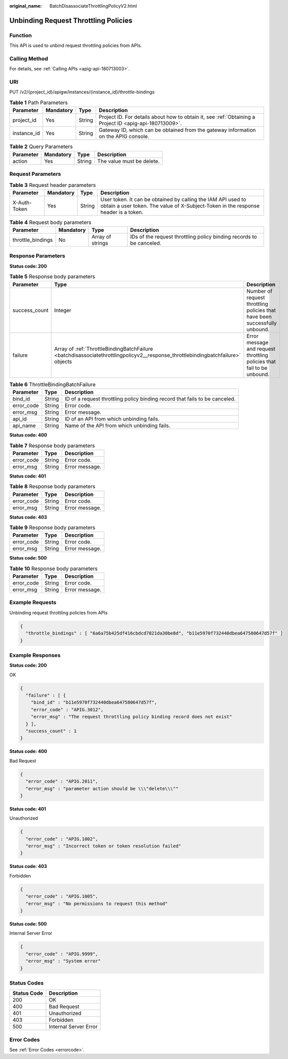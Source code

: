 :original_name: BatchDisassociateThrottlingPolicyV2.html

.. _BatchDisassociateThrottlingPolicyV2:

Unbinding Request Throttling Policies
=====================================

Function
--------

This API is used to unbind request throttling policies from APIs.

Calling Method
--------------

For details, see :ref:`Calling APIs <apig-api-180713003>`.

URI
---

PUT /v2/{project_id}/apigw/instances/{instance_id}/throttle-bindings

.. table:: **Table 1** Path Parameters

   +-------------+-----------+--------+---------------------------------------------------------------------------------------------------------+
   | Parameter   | Mandatory | Type   | Description                                                                                             |
   +=============+===========+========+=========================================================================================================+
   | project_id  | Yes       | String | Project ID. For details about how to obtain it, see :ref:`Obtaining a Project ID <apig-api-180713009>`. |
   +-------------+-----------+--------+---------------------------------------------------------------------------------------------------------+
   | instance_id | Yes       | String | Gateway ID, which can be obtained from the gateway information on the APIG console.                     |
   +-------------+-----------+--------+---------------------------------------------------------------------------------------------------------+

.. table:: **Table 2** Query Parameters

   ========= ========= ====== =========================
   Parameter Mandatory Type   Description
   ========= ========= ====== =========================
   action    Yes       String The value must be delete.
   ========= ========= ====== =========================

Request Parameters
------------------

.. table:: **Table 3** Request header parameters

   +--------------+-----------+--------+----------------------------------------------------------------------------------------------------------------------------------------------------+
   | Parameter    | Mandatory | Type   | Description                                                                                                                                        |
   +==============+===========+========+====================================================================================================================================================+
   | X-Auth-Token | Yes       | String | User token. It can be obtained by calling the IAM API used to obtain a user token. The value of X-Subject-Token in the response header is a token. |
   +--------------+-----------+--------+----------------------------------------------------------------------------------------------------------------------------------------------------+

.. table:: **Table 4** Request body parameters

   +-------------------+-----------+------------------+----------------------------------------------------------------------+
   | Parameter         | Mandatory | Type             | Description                                                          |
   +===================+===========+==================+======================================================================+
   | throttle_bindings | No        | Array of strings | IDs of the request throttling policy binding records to be canceled. |
   +-------------------+-----------+------------------+----------------------------------------------------------------------+

Response Parameters
-------------------

**Status code: 200**

.. table:: **Table 5** Response body parameters

   +---------------+---------------------------------------------------------------------------------------------------------------------------------+----------------------------------------------------------------------------+
   | Parameter     | Type                                                                                                                            | Description                                                                |
   +===============+=================================================================================================================================+============================================================================+
   | success_count | Integer                                                                                                                         | Number of request throttling policies that have been successfully unbound. |
   +---------------+---------------------------------------------------------------------------------------------------------------------------------+----------------------------------------------------------------------------+
   | failure       | Array of :ref:`ThrottleBindingBatchFailure <batchdisassociatethrottlingpolicyv2__response_throttlebindingbatchfailure>` objects | Error message and request throttling policies that fail to be unbound.     |
   +---------------+---------------------------------------------------------------------------------------------------------------------------------+----------------------------------------------------------------------------+

.. _batchdisassociatethrottlingpolicyv2__response_throttlebindingbatchfailure:

.. table:: **Table 6** ThrottleBindingBatchFailure

   +------------+--------+-----------------------------------------------------------------------------+
   | Parameter  | Type   | Description                                                                 |
   +============+========+=============================================================================+
   | bind_id    | String | ID of a request throttling policy binding record that fails to be canceled. |
   +------------+--------+-----------------------------------------------------------------------------+
   | error_code | String | Error code.                                                                 |
   +------------+--------+-----------------------------------------------------------------------------+
   | error_msg  | String | Error message.                                                              |
   +------------+--------+-----------------------------------------------------------------------------+
   | api_id     | String | ID of an API from which unbinding fails.                                    |
   +------------+--------+-----------------------------------------------------------------------------+
   | api_name   | String | Name of the API from which unbinding fails.                                 |
   +------------+--------+-----------------------------------------------------------------------------+

**Status code: 400**

.. table:: **Table 7** Response body parameters

   ========== ====== ==============
   Parameter  Type   Description
   ========== ====== ==============
   error_code String Error code.
   error_msg  String Error message.
   ========== ====== ==============

**Status code: 401**

.. table:: **Table 8** Response body parameters

   ========== ====== ==============
   Parameter  Type   Description
   ========== ====== ==============
   error_code String Error code.
   error_msg  String Error message.
   ========== ====== ==============

**Status code: 403**

.. table:: **Table 9** Response body parameters

   ========== ====== ==============
   Parameter  Type   Description
   ========== ====== ==============
   error_code String Error code.
   error_msg  String Error message.
   ========== ====== ==============

**Status code: 500**

.. table:: **Table 10** Response body parameters

   ========== ====== ==============
   Parameter  Type   Description
   ========== ====== ==============
   error_code String Error code.
   error_msg  String Error message.
   ========== ====== ==============

Example Requests
----------------

Unbinding request throttling policies from APIs

.. code-block::

   {
     "throttle_bindings" : [ "6a6a75b425df416cbdcd7821da30be8d", "b11e5970f732440dbea647580647d57f" ]
   }

Example Responses
-----------------

**Status code: 200**

OK

.. code-block::

   {
     "failure" : [ {
       "bind_id" : "b11e5970f732440dbea647580647d57f",
       "error_code" : "APIG.3012",
       "error_msg" : "The request throttling policy binding record does not exist"
     } ],
     "success_count" : 1
   }

**Status code: 400**

Bad Request

.. code-block::

   {
     "error_code" : "APIG.2011",
     "error_msg" : "parameter action should be \\\"delete\\\""
   }

**Status code: 401**

Unauthorized

.. code-block::

   {
     "error_code" : "APIG.1002",
     "error_msg" : "Incorrect token or token resolution failed"
   }

**Status code: 403**

Forbidden

.. code-block::

   {
     "error_code" : "APIG.1005",
     "error_msg" : "No permissions to request this method"
   }

**Status code: 500**

Internal Server Error

.. code-block::

   {
     "error_code" : "APIG.9999",
     "error_msg" : "System error"
   }

Status Codes
------------

=========== =====================
Status Code Description
=========== =====================
200         OK
400         Bad Request
401         Unauthorized
403         Forbidden
500         Internal Server Error
=========== =====================

Error Codes
-----------

See :ref:`Error Codes <errorcode>`.
